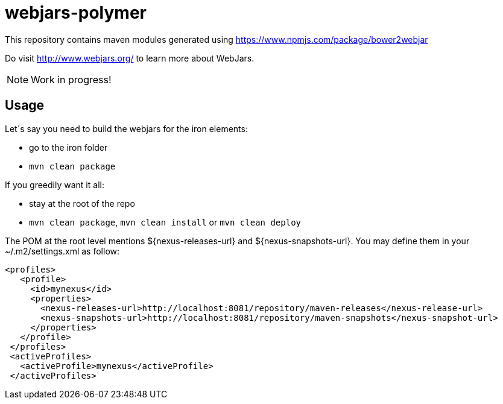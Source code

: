 # webjars-polymer

This repository contains maven modules generated using https://www.npmjs.com/package/bower2webjar

Do visit http://www.webjars.org/ to learn more about WebJars.

NOTE: Work in progress!

## Usage

Let´s say you need to build the webjars for the iron elements:

- go to the +iron+ folder
- ``mvn clean package``

If you greedily want it all:

- stay at the root of the repo
- ``mvn clean package``, ``mvn clean install`` or ``mvn clean deploy``


The POM at the root level mentions +${nexus-releases-url}+ and +${nexus-snapshots-url}+. 
You may define them in your ~/.m2/settings.xml as follow:

  	<profiles>
      <profile>
        <id>mynexus</id>
        <properties>
          <nexus-releases-url>http://localhost:8081/repository/maven-releases</nexus-release-url>
          <nexus-snapshots-url>http://localhost:8081/repository/maven-snapshots</nexus-snapshot-url>
        </properties>
      </profile>
    </profiles>
    <activeProfiles>
      <activeProfile>mynexus</activeProfile>
    </activeProfiles>